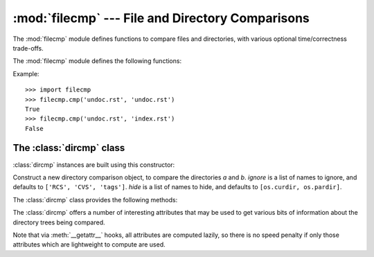 
:mod:`filecmp` --- File and Directory Comparisons
=================================================

.. module:: filecmp
   :synopsis: Compare files efficiently.
.. sectionauthor:: Moshe Zadka <moshez@zadka.site.co.il>


The :mod:`filecmp` module defines functions to compare files and directories,
with various optional time/correctness trade-offs.

The :mod:`filecmp` module defines the following functions:


.. function:: cmp(f1, f2[, shallow])

   Compare the files named *f1* and *f2*, returning ``True`` if they seem equal,
   ``False`` otherwise.

   Unless *shallow* is given and is false, files with identical :func:`os.stat`
   signatures are taken to be equal.

   Files that were compared using this function will not be compared again unless
   their :func:`os.stat` signature changes.

   Note that no external programs are called from this function, giving it
   portability and efficiency.


.. function:: cmpfiles(dir1, dir2, common[, shallow])

   Returns three lists of file names: *match*, *mismatch*, *errors*.  *match*
   contains the list of files match in both directories, *mismatch* includes the
   names of those that don't, and *errros* lists the names of files which could not
   be compared.  Files may be listed in *errors* because the user may lack
   permission to read them or many other reasons, but always that the comparison
   could not be done for some reason.

   The *common* parameter is a list of file names found in both directories. The
   *shallow* parameter has the same meaning and default value as for
   :func:`filecmp.cmp`.

Example::

   >>> import filecmp
   >>> filecmp.cmp('undoc.rst', 'undoc.rst')
   True
   >>> filecmp.cmp('undoc.rst', 'index.rst')
   False


.. _dircmp-objects:

The :class:`dircmp` class
-------------------------

:class:`dircmp` instances are built using this constructor:


.. class:: dircmp(a, b[, ignore[, hide]])

   Construct a new directory comparison object, to compare the directories *a* and
   *b*. *ignore* is a list of names to ignore, and defaults to ``['RCS', 'CVS',
   'tags']``. *hide* is a list of names to hide, and defaults to ``[os.curdir,
   os.pardir]``.

The :class:`dircmp` class provides the following methods:


.. method:: dircmp.report()

   Print (to ``sys.stdout``) a comparison between *a* and *b*.


.. method:: dircmp.report_partial_closure()

   Print a comparison between *a* and *b* and common immediate subdirectories.


.. method:: dircmp.report_full_closure()

   Print a comparison between *a* and *b* and common  subdirectories (recursively).

The :class:`dircmp` offers a number of interesting attributes that may be used
to get various bits of information about the directory trees being compared.

Note that via :meth:`__getattr__` hooks, all attributes are computed lazily, so
there is no speed penalty if only those attributes which are lightweight to
compute are used.


.. attribute:: dircmp.left_list

   Files and subdirectories in *a*, filtered by *hide* and *ignore*.


.. attribute:: dircmp.right_list

   Files and subdirectories in *b*, filtered by *hide* and *ignore*.


.. attribute:: dircmp.common

   Files and subdirectories in both *a* and *b*.


.. attribute:: dircmp.left_only

   Files and subdirectories only in *a*.


.. attribute:: dircmp.right_only

   Files and subdirectories only in *b*.


.. attribute:: dircmp.common_dirs

   Subdirectories in both *a* and *b*.


.. attribute:: dircmp.common_files

   Files in both *a* and *b*


.. attribute:: dircmp.common_funny

   Names in both *a* and *b*, such that the type differs between the directories,
   or names for which :func:`os.stat` reports an error.


.. attribute:: dircmp.same_files

   Files which are identical in both *a* and *b*.


.. attribute:: dircmp.diff_files

   Files which are in both *a* and *b*, whose contents differ.


.. attribute:: dircmp.funny_files

   Files which are in both *a* and *b*, but could not be compared.


.. attribute:: dircmp.subdirs

   A dictionary mapping names in :attr:`common_dirs` to :class:`dircmp` objects.

